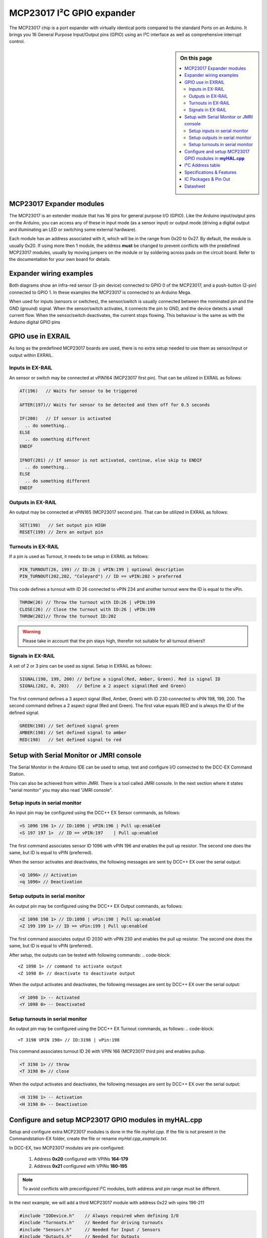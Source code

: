 ***************************
MCP23017 I²C GPIO expander
***************************

The MCP23017 chip is a port expander with virtually identical ports compared 
to the standard Ports on an Arduino. It brings you 16 General Purpose Input/Output 
pins (GPIO) using an I²C interface as well as comprehensive interrupt control.

.. sidebar:: On this page

   .. contents:: 
      :depth: 2
      :local:
   
MCP23017 Expander modules
-------------------------

The MCP23017 is an extender module that has 16 pins for general purpose
I/O (GPIO). Like the Arduino input/output pins on the Arduino, you can
access any of these in input mode (as a sensor input) or output mode
(driving a digital output and illuminating an LED or switching some
external hardware).

.. image:: ../../_static/images/i2c/MCP23017_module.jpg
    :alt: MCP23017 Module with Gravity connector
    :scale: 50%
    :class: no-scaled-link

.. image:: ../../_static/images/i2c/DFrobot_mcp23017_2.jpg
    :alt: MCP23017 Module with Groove connector
    :scale: 50%
    :class: no-scaled-link

.. image:: ../../_static/images/i2c/mcp23017_3.jpg
    :alt: MCP23017 Module 
    :scale: 50%
    :class: no-scaled-link


Each module has an address associated with 
it, which will be in the range from 0x20 to 0x27. By default, the
module is usually 0x20. If using more then 1 module, the address 
**must** be changed to prevent conflicts with the predefined 
MCP23017 modules, usually by moving jumpers on the module or 
by soldering across pads on the circuit board. Refer to the documentation
for your own board for details.

.. seealso:: The address settings can be found in the :ref:`MCP23017 address table`.

Expander wiring examples
-------------------------


Both diagrams show an infra-red sensor (3-pin device) connected to
GPIO 0 of the MCP23017, and a push-button (2-pin) connected to GPIO 1.
In these examples the MCP23017 is connected to an Arduino Mega.

.. image:: ../../_static/images/i2c/ArduinoMega_MCP23017.png
    :alt: Diagram: Arduino Mega, MCP23017 Expansion Board with IR-Sensor and Push-button
    :height: 400px

.. image:: ../../_static/images/i2c/ArduinoMega_MCP23017_breadboard.png
    :alt: Diagram: Arduino Mega, MCP23017 IC with IR-Sensor and Push-button
    :height: 400px

When used for inputs (sensors or switches), the sensor/switch is usually
connected between the nominated pin and the GND (ground) signal. When
the sensor/switch activates, it connects the pin to GND, and the device
detects a small current flow. When the sensor/switch deactivates, the
current stops flowing. This behaviour is the same as with the Arduino
digital GPIO pins

GPIO use in EXRAIL
-------------------
As long as the predefined MCP23017 boards are used, there is no extra setup
needed to use them as sensor/input or output within EXRAIL.

Inputs in EX-RAIL
~~~~~~~~~~~~~~~~~~
An sensor or switch may be connected at vPIN164 (MCP23017 first pin). That
can be utilized in EXRAIL as follows:

.. code-block:: C

   AT(196)   // Waits for sensor to be triggered

   AFTER(197)// Waits for sensor to be detected and then off for 0.5 seconds
   
   IF(200)   // If sensor is activated
     .. do something..
   ELSE
     .. do something different
   ENDIF

   IFNOT(201) // If sensor is not activated, continue, else skip to ENDIF 
     .. do something..
   ELSE
     .. do something different
   ENDIF


Outputs in EX-RAIL
~~~~~~~~~~~~~~~~~~~
An output may be connected at vPIN165 (MCP23017 second pin). That can be
utilized in EXRAIL as follows:

.. code-block:: C

   SET(198)   // Set output pin HIGH
   RESET(199) // Zero an output pin

Turnouts in EX-RAIL
~~~~~~~~~~~~~~~~~~~~
If a pin is used as Turnout, it needs to be setup in EXRAIL as follows:

.. code-block:: C
   
   PIN_TURNOUT(26, 199) // ID:26 | vPIN:199 | optional description
   PIN_TURNOUT(202,202, "Coleyard") // ID == vPIN:202 > preferred

This code defines a turnout with ID 26 connected to vPIN 234 and another 
turnout were the ID is equal to the vPin.

.. code-block:: C
   
   THROW(26) // Throw the turnout with ID:26 | vPIN:199
   CLOSE(26) // Close the turnout with ID:26 | vPIN:199
   THROW(202)// Throw the turnout ID:202


.. warning:: Please take in account that the pin stays high, therefor not suitable for all turnout drivers!!

.. 
   .. code-block:: C
      
      /**********************************************
          HOW TO SETUP TWIN COIL TURNOUTS (PULSED)  
      **********************************************/
      VIRTUAL_TURNOUT(2233,"description")
      
      // THROW 1st COIL for TURNOUT
      ONTHROW(2233) 
         SET(166) 
         DELAY(150) // pulse length 150ms
         UNSET(166) 
      DONE
      // THROW 2nd COIL for STRAIGHT
      ONCLOSE(2233) 
         SET(167) 
         DELAY(150) // pulse length 150ms
         UNSET(167)
      DONE


 .. 
    .. see-also:: EX-RAIL cookbook example 




Signals in EX-RAIL
~~~~~~~~~~~~~~~~~~~
A set of 2 or 3 pins can be used as signal. Setup in EXRAIL as follows:

.. code-block:: C

   SIGNAL(198, 199, 200) // Define a signal(Red, Amber, Green). Red is signal ID
   SIGNAL(202, 0, 203)   // Define a 2 aspect signal(Red and Green)

The first command defines a 3 aspect signal (Red, Amber, Green) with ID 230 connected 
to vPIN 198, 199, 200. The second command defines a 2 aspect signal (Red and Green). 
The first value equals RED and is always the ID of the defined signal.

.. code-block:: C

   GREEN(198) // Set defined signal green
   AMBER(198) // Set defined signal to amber
   RED(198)   // Set defined signal to red


Setup with Serial Monitor or JMRI console
------------------------------------------ 
The Serial Monitor in the Arduino IDE can be used to setup, test and configure I/O 
connected to the DCC-EX Command Station. 

This can also be achieved from within JMRI. There is a tool called JMRI console. In 
the next section where it states "serial monitor" you may also read "JMRI console".


Setup inputs in serial monitor
~~~~~~~~~~~~~~~~~~~~~~~~~~~~~~~
An input pin may be configured using the DCC++ EX Sensor commands, as
follows:

.. code-block::
   
   <S 1096 196 1> // ID:1096 | vPIN:196 | Pull up:enabled
   <S 197 197 1>  // ID == vPIN:197    | Pull up:enabled

The first command associates sensor ID 1096 with vPIN 196 and enables the pull up 
resistor. The second one does the same, but ID is equal to vPIN (preferred).

When the sensor activates and deactivates, the following messages are
sent by DCC++ EX over the serial output:

.. code-block::

   <Q 1096> // Activation
   <q 1096> // Deactivation

Setup outputs in serial monitor
~~~~~~~~~~~~~~~~~~~~~~~~~~~~~~~~

An output pin may be configured using the DCC++ EX Output commands, as
follows:

.. code-block::

   <Z 1098 198 1> // ID:1098 | vPin:198 | Pull up:enabled
   <Z 199 199 1> // ID == vPin:199 | Pull up:enabled

The first command associates output ID 2030 with vPIN 230 and enables the pull up 
resistor. The second one does the same, but ID is equal to vPIN (preferred).

After setup, the outputs can be tested with following commands:
.. code-block::

   <Z 1098 1> // command to activate output
   <Z 1098 0> // deactivate to deactivate output

When the output activates and deactivates, the following messages are
sent by DCC++ EX over the serial output:

.. code-block::
   
   <Y 1098 1> -- Activated
   <Y 1098 0> -- Deactivated

Setup turnouts in serial monitor
~~~~~~~~~~~~~~~~~~~~~~~~~~~~~~~~~
.. 
   Output::create(198, 198, 0);
   Output::create(199, 199, 0);
   Output::create(202, 202, 1);
   Output::create(203, 203, 1);

An output pin may be configured using the DCC++ EX Turnout commands, as
follows:
.. code-block::
   
   <T 3198 VPIN 198> // ID:3198 | vPin:198

This command associates turnout ID 26 with VPIN 166 (MCP23017 third pin)
and enables pullup.

.. code-block::
   
   <T 3198 1> // throw
   <T 3198 0> // close

When the output activates and deactivates, the following messages are
sent by DCC++ EX over the serial output:

.. code-block::

   <H 3198 1> -- Activation
   <H 3198 0> -- Deactivation

.. _configuring mcp23017 via myHal.cpp:

Configure and setup MCP23017 GPIO modules in **myHAL.cpp**
-----------------------------------------------------------

Setup and configure extra MCP23017 modules is done in the file *myHal.cpp*.
If the file is not present in the Commandstation-EX folder, create the file 
or rename *myHal.cpp_example.txt*. 

In DCC-EX, two MCP23017 modules are pre-configured: 

   #. Address **0x20** configured with VPINs **164-179** 
   #. Address **0x21** configured with VPINs **180-195**

.. NOTE:: To avoid conflicts with preconfigured I²C modules, both address and pin range must be different.

In the next example, we will add a third MCP23017 module with address 0x22 wih vpins 196-211

.. code-block:: C

   #include "IODevice.h"    // Always required when defining I/O
   #include "Turnouts.h"    // Needed for driving turnouts
   #include "Sensors.h"     // Needed for Input / Sensors
   #include "Outputs.h"     // Needed for Outputs
   #include "IO_MCP23017.h" // MCP23017 specific routines
   // =========================================================
   //  Define a MCP23017 16-port I²C GPIO Extender module.
   // =========================================================
   //              First Vpin=196
   //                │  Number of VPINs=16 (numbered 196-211)
   //                │    │  I²C address of module=0x22
   //                │    │   │
   //                V    V   V
   MCP23017::create(196, 16, 0x22);
   // ======================================================
   //  Define a MCP23017 16-port I²C GPIO Extender module
   //  with an interrupt pin. Pull down to request a scan.
   //        Multiple modules can share same pin.
   //                   First Vpin=212
   //                    │  Number of VPINs=16 (numbered 212-227)
   //                    │    │  I²C address of module=0x23
   //                    │    │   │  Interrupt pin
   //                    │    │   │    │
   //                    V    V   V    V
   // MCP23017::create(212, 16, 0x23, 40);

   void mySetup() {
   // =========================================================
   // Create individual inputs/sensors
   //  NOTE: Does not apply to EXRAIL
   // =========================================================
   //             ID for the input/sensor
   //              │   Vpin
   //              │    │  PullUp 1=on|0=off
   //              │    │   │
   //              V    V   V
   Sensor::create(196, 196, 0);
   Sensor::create(197, 197, 0);
   Sensor::create(200, 200, 1);
   Sensor::create(201, 201, 1);
   // =========================================================
   // Create individual outputs
   //  NOTE: Does not apply to EXRAIL
   // =========================================================
   //             ID for the output
   //              │   Vpin
   //              │    │  PullUp 1=on|0=off
   //              │    │   │
   //              V    V   V
   Output::create(198, 198, 0);
   Output::create(199, 199, 0);
   Output::create(202, 202, 1);
   Output::create(203, 203, 1);
   }

.. _MCP23017 address table:

I²C Address table
------------------

======= === === ===
Address A2  A1  A0
0x20    OFF OFF OFF
0x21    OFF OFF ON
0x22    OFF ON  OFF
0x23    OFF ON  ON
0x24    ON  OFF OFF
0x25    ON  OFF ON
0x26    ON  ON  OFF
0x27    ON  ON  ON
======= === === ===

Specifications & Features
--------------------------

- 16-bit remote bidirectional I/O port
   - I/O pins default to input
- Up to 8 devices on the bus (max. 128 additional GOPIO pins)
- Interrupt output pins, configurable as:
      - Active-high,
      - Active-low
      - Open-drain
- High-speed i2c interface:
   - 100kHz / 400kHz / 1.7MHz
- Nominal current per GPIO pin
   - Inputs: ±20mA (max. 25mA)
   - Outputs: ±20mA (max. 25mA)
- Low standby current: 1 μA (max.)
- IntA and IntB can be configured to operate independently or together
- Configurable interrupt source:
   - Interrupt-on-change from configured register defaults or pin changes
- External reset input


IC Packages & Pin Out
----------------------
- 28-pin SOIC, Wide, 7.50mm body
- 28-pin SPDIP, 300 mil body
- 28-pin SSOP, 5.30mm body
- 28-pin QFN, 6mm x 6mm body 


.. image:: ../../_static/images/i2c/mcp23017_packages.png
    :alt: MCP23017 Packages information
    :class: no-scaled-link
    

Datasheet 
---------

Microchip:
https://ww1.microchip.com/downloads/en/devicedoc/20001952c.pdf
